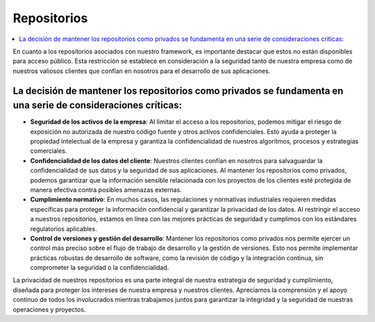 Repositorios
############

.. contents::
    :local:
    :depth: 2

En cuanto a los repositorios asociados con nuestro framework, es importante destacar que estos no están disponibles para acceso público. Esta restricción se establece en consideración a la seguridad tanto de nuestra empresa como de nuestros valiosos clientes que confían en nosotros para el desarrollo de sus aplicaciones.

La decisión de mantener los repositorios como privados se fundamenta en una serie de consideraciones críticas:
--------------------------------------------------------------------------------------------------------------
- **Seguridad de los activos de la empresa**: Al limitar el acceso a los repositorios, podemos mitigar el riesgo de exposición no autorizada de nuestro código fuente y otros activos confidenciales. Esto ayuda a proteger la propiedad intelectual de la empresa y garantiza la confidencialidad de nuestros algoritmos, procesos y estrategias comerciales.
- **Confidencialidad de los datos del cliente**: Nuestros clientes confían en nosotros para salvaguardar la confidencialidad de sus datos y la seguridad de sus aplicaciones. Al mantener los repositorios como privados, podemos garantizar que la información sensible relacionada con los proyectos de los clientes esté protegida de manera efectiva contra posibles amenazas externas.
- **Cumplimiento normativo**: En muchos casos, las regulaciones y normativas industriales requieren medidas específicas para proteger la información confidencial y garantizar la privacidad de los datos. Al restringir el acceso a nuestros repositorios, estamos en línea con las mejores prácticas de seguridad y cumplimos con los estándares regulatorios aplicables.
- **Control de versiones y gestión del desarrollo**: Mantener los repositorios como privados nos permite ejercer un control más preciso sobre el flujo de trabajo de desarrollo y la gestión de versiones. Esto nos permite implementar prácticas robustas de desarrollo de software, como la revisión de código y la integración continua, sin comprometer la seguridad o la confidencialidad.

La privacidad de nuestros repositorios es una parte integral de nuestra estrategia de seguridad y cumplimiento, diseñada para proteger los intereses de nuestra empresa y nuestros clientes. Apreciamos la comprensión y el apoyo continuo de todos los involucrados mientras trabajamos juntos para garantizar la integridad y la seguridad de nuestras operaciones y proyectos.
